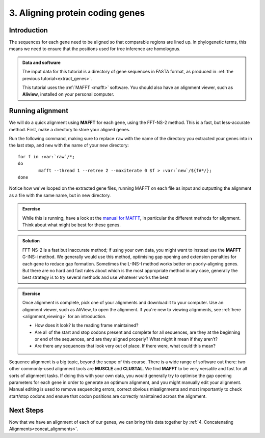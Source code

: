 .. _aligning:

================================
3. Aligning protein coding genes
================================

Introduction
============

The sequences for each gene need to be aligned so that comparable regions are lined up. In phylogenetic terms, this means we need to ensure that the positions used for tree inference are homologous. 

.. admonition:: Data and software
	:class: green
	
	The input data for this tutorial is a directory of gene sequences in FASTA format, as produced in :ref:`the previous tutorial<extract_genes>`.
	
	This tutorial uses the :ref:`MAFFT <mafft>` software. You should also have an alignment viewer, such as **Aliview**, installed on your personal computer.

Running alignment
=================

We will do a quick alignment using **MAFFT** for each gene, using the FFT-NS-2 method. This is a fast, but less-accurate method.
First, make a directory to store your aligned genes.

Run the following command, making sure to replace ``raw`` with the name of the directory you extracted your genes into in the last step, and ``new`` with the name of your new directory:

.. parsed-literal::

	for f in :var:`raw`/\*;
	do
		mafft --thread 1 --retree 2 --maxiterate 0 $f > :var:`new`/​${f#\*/};
	done

Notice how we've looped on the extracted gene files, running MAFFT on each file as input and outputting the alignment as a file with the same name, but in new directory.

.. admonition:: Exercise

	While this is running, have a look at the `manual for MAFFT <https://mafft.cbrc.jp/alignment/software/manual/manual.html>`_, in particular the different methods for alignment. Think about what might be best for these genes.
	

.. admonition:: Solution
	:class: toggle
	
	FFT-NS-2 is a fast but inaccurate method; if using your own data, you might want to instead use the **MAFFT** G-INS-i method. We generally would use this method, optimising gap opening and extension penalties for each gene to reduce gap formation. Sometimes the L-INS-I method works better on poorly-aligning genes. But there are no hard and fast rules about which is the most appropriate method in any case, generally the best strategy is to try several methods and use whatever works the best
	

.. admonition:: Exercise

	Once alignment is complete, pick one of your alignments and download it to your computer. Use an alignment viewer, such as AliView, to open the alignment. If you're new to viewing alignments, see :ref:`here <alignment_viewing>` for an introduction.
	
	* How does it look? Is the reading frame maintained?
	* Are all of the start and stop codons present and complete for all sequences, are they at the beginning or end of the sequences, and are they aligned properly? What might it mean if they aren’t?
	* Are there any sequences that look very out of place. If there were, what could this mean?

Sequence alignment is a big topic, beyond the scope of this course. There is a wide range of software out there: two other commonly-used alignment tools are **MUSCLE** and **CLUSTAL**. We find **MAFFT** to be very versatile and fast for all sorts of alignment tasks. If doing this with your own data, you would generally try to optimise the gap opening parameters for each gene in order to generate an optimum alignment, and you might manually edit your alignment. Manual editing is used to remove sequencing errors, correct obvious misalignments and most importantly to check start/stop codons and ensure that codon positions are correctly maintained across the alignment.

Next Steps
==========

Now that we have an alignment of each of our genes, we can bring this data together by :ref:`4. Concatenating Alignments<concat_alignments>`.

